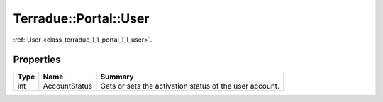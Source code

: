 .. _class_terradue_1_1_portal_1_1_user:

Terradue::Portal::User
----------------------

:ref:`User <class_terradue_1_1_portal_1_1_user>`. 


.. uml::

  !include includes/skins.iuml
  skinparam backgroundColor #FFFFFF
  skinparam componentStyle uml2
  !include source/classes/class_terradue_1_1_portal_1_1_user.iuml



Properties
^^^^^^^^^^

.. cssclass:: propertiestable

+------+---------------+----------------------------------------------------------+
| Type | Name          | Summary                                                  |
+======+===============+==========================================================+
| int  | AccountStatus | Gets or sets the activation status of the user account.  |
+------+---------------+----------------------------------------------------------+

